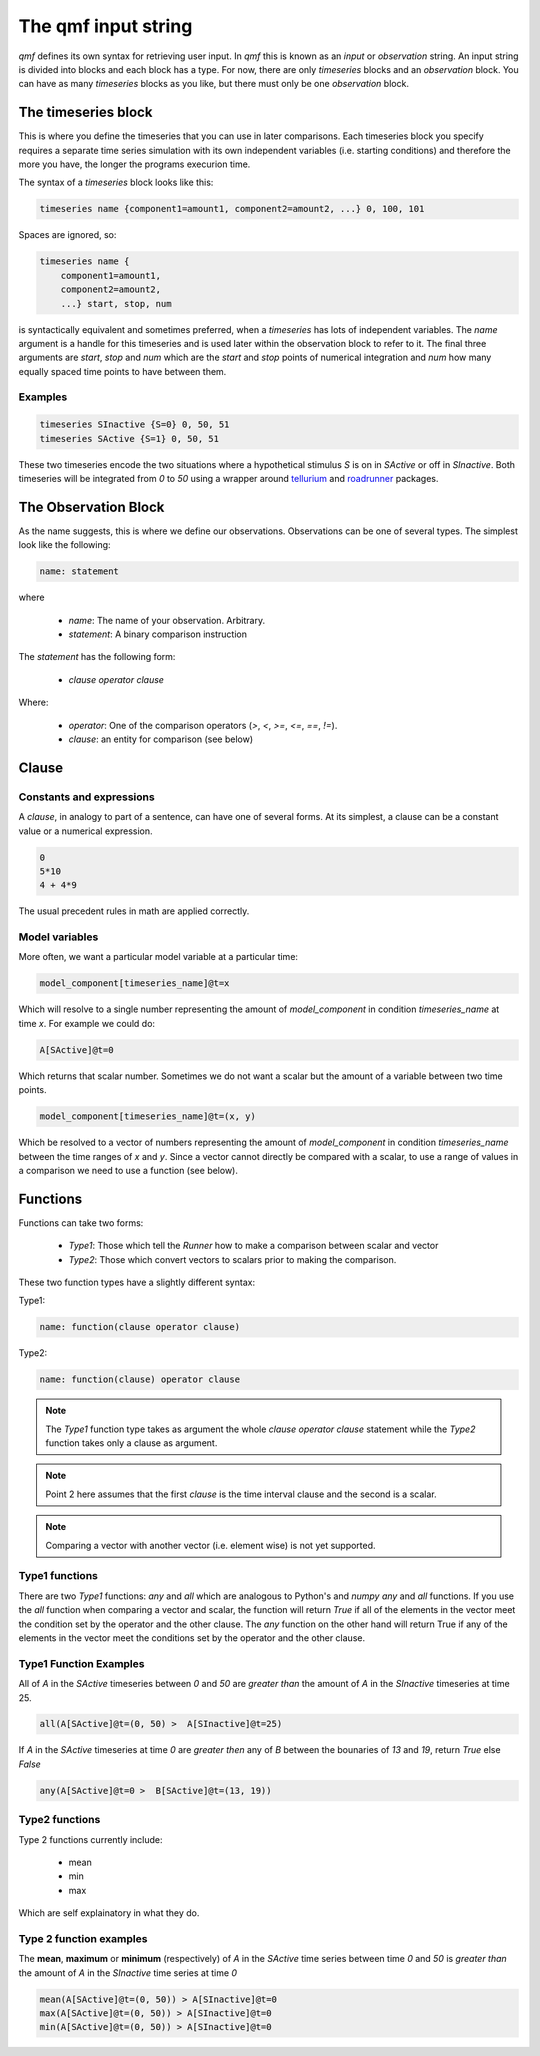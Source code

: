 ====================
The qmf input string
====================

`qmf` defines its own syntax for retrieving user input. In `qmf` this
is known as an `input` or `observation` string. An input string is
divided into blocks and each block has a type. For now, there are only
`timeseries` blocks and an `observation` block. You can have as many
`timeseries` blocks as you like, but there must only be one `observation`
block.

The timeseries block
======================

This is where you define the timeseries that you can use in later comparisons. Each
timeseries block you specify requires a separate time series simulation with its own
independent variables (i.e. starting conditions) and therefore the more you have,
the longer the programs execurion time.

The syntax of a `timeseries` block looks like this:

.. code-block:: C

    timeseries name {component1=amount1, component2=amount2, ...} 0, 100, 101

Spaces are ignored, so:

.. code-block:: python

    timeseries name {
        component1=amount1,
        component2=amount2,
        ...} start, stop, num


is syntactically equivalent and sometimes preferred, when a `timeseries` has lots of
independent variables. The `name` argument is a handle for this timeseries and is used later
within the observation block to refer to it. The final three arguments are `start`, `stop` and `num` which are
the `start` and `stop` points of numerical integration and `num` how many equally spaced time points
to have between them.

Examples
--------

.. code-block::


    timeseries SInactive {S=0} 0, 50, 51
    timeseries SActive {S=1} 0, 50, 51

These two timeseries encode the two situations where a hypothetical stimulus `S` is on in `SActive`
or off in `SInactive`. Both timeseries will be integrated from `0` to `50` using a wrapper
around `tellurium <https://tellurium.readthedocs.io/en/latest/>`_ and `roadrunner <https://sys-bio.github.io/roadrunner/python_docs/index.html>`_
packages.

The Observation Block
=====================

As the name suggests, this is where we define our observations. Observations can be one of several types.
The simplest look like the following:

.. code-block::


    name: statement

where

    - `name`: The name of your observation. Arbitrary.
    - `statement`: A binary comparison instruction

The `statement` has the following form:

    - `clause operator clause`

Where:

    - `operator`: One of the comparison operators (`>`, `<`, `>=`, `<=`, `==`, `!=`).
    - `clause`: an entity for comparison (see below)

Clause
======

Constants and expressions
-------------------------
A `clause`, in analogy to part of a sentence, can have one of several forms. At its simplest,
a clause can be a constant value or a numerical expression.

.. code-block::


    0
    5*10
    4 + 4*9

The usual precedent rules in math are applied correctly.

Model variables
---------------

More often, we want a particular model variable at a particular time:

.. code-block::

    model_component[timeseries_name]@t=x

Which will resolve to a single number representing the amount of `model_component`
in condition `timeseries_name` at time `x`. For example we could do:

.. code-block::

    A[SActive]@t=0

Which returns that scalar number. Sometimes we do not want a scalar but the amount
of a variable between two time points.

.. code-block::

    model_component[timeseries_name]@t=(x, y)

Which be resolved to a vector of numbers representing the amount of `model_component`
in condition `timeseries_name` between the time ranges of `x` and `y`. Since
a vector cannot directly be compared with a scalar, to use a range of values in a comparison
we need to use a function (see below).

Functions
=========

Functions can take two forms:

    - `Type1`: Those which tell the `Runner` how to make a comparison between scalar and vector
    - `Type2`: Those which convert vectors to scalars prior to making the comparison.

These two function types have a slightly different syntax:

Type1:

.. code-block::

    name: function(clause operator clause)

Type2:

.. code-block::

    name: function(clause) operator clause

.. note::

    The `Type1` function type takes as argument the whole `clause operator clause` statement
    while the `Type2` function takes only a clause as argument.

.. note::

    Point 2 here assumes that the first `clause` is the time interval clause and the
    second is a scalar.

.. note::

    Comparing a vector with another vector (i.e. element wise) is not yet supported.

Type1 functions
---------------

There are two `Type1` functions: `any` and `all` which are analogous to Python's and `numpy`
`any` and `all` functions. If you use the `all` function when comparing a vector and
scalar, the function will return `True` if all of the elements in the vector meet the condition
set by the operator and the other clause. The `any` function on the other hand will
return True if any of the elements in the vector meet the conditions set by the operator and the other
clause.

Type1 Function Examples
-----------------------

All of `A` in the `SActive` timeseries between `0` and `50` are `greater than`
the amount of `A` in the `SInactive` timeseries at time 25.

.. code-block::


    all(A[SActive]@t=(0, 50) >  A[SInactive]@t=25)

If `A` in the `SActive` timeseries at time `0` are `greater then` any of
`B` between the bounaries of `13` and `19`, return `True` else `False`

.. code-block::

    any(A[SActive]@t=0 >  B[SActive]@t=(13, 19))

Type2 functions
---------------

Type 2 functions currently include:

    - mean
    - min
    - max

Which are self explainatory in what they do.

Type 2 function examples
------------------------

The **mean**, **maximum** or **minimum** (respectively) of `A` in the `SActive` time series between time `0` and `50` is `greater than`
the amount of `A` in the `SInactive` time series at time `0`

.. code-block::

    mean(A[SActive]@t=(0, 50)) > A[SInactive]@t=0
    max(A[SActive]@t=(0, 50)) > A[SInactive]@t=0
    min(A[SActive]@t=(0, 50)) > A[SInactive]@t=0













